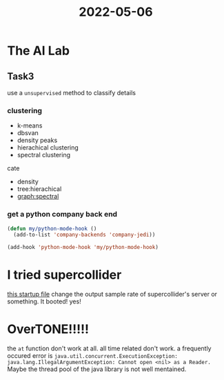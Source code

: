 :PROPERTIES:
:ID:       F3794C6B-3040-4010-AFAD-4A6E17A7CC94
:END:
#+title: 2022-05-06
#+HUGO_SECTION:daily
#+filetags: :draft:
#+filetags: :draft:
* The AI Lab
** Task3
use a =unsupervised= method to classify
details
*** clustering
+ k-means
+ dbsvan
+ density peaks
+ hierachical clustering
+ spectral clustering

cate
+ density
+ tree:hierachical
+ graph:spectral
*** get a python company back end
#+begin_src emacs-lisp
(defun my/python-mode-hook ()
  (add-to-list 'company-backends 'company-jedi))

(add-hook 'python-mode-hook 'my/python-mode-hook)
#+end_src
* I tried supercollider
[[file:~/Library/Application Support/SuperCollider/startup.scd::Server.local.options.sampleRate = 44100; // increase sampling rate (if your hardware supports it)][this startup file]] change the output sample rate of supercollider's server or something. It booted! yes!
* OverTONE!!!!!
 the ~at~ function don't work at all. all time related don't work.
 a frequently occured error is 
~java.util.concurrent.ExecutionException: java.lang.IllegalArgumentException: Cannot open <nil> as a Reader.~
Maybe the thread pool of the java library is not well mentained.
